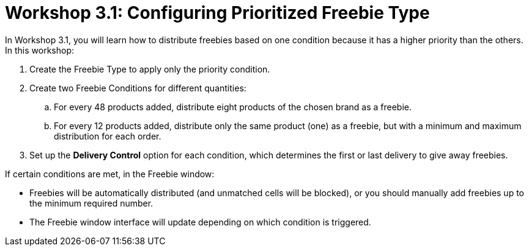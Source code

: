 = Workshop 3.1: Configuring Prioritized Freebie Type

In Workshop 3.1, you will learn how to distribute freebies based on one condition because it has a higher priority than the others. In this workshop:

. Create the [.object]#Freebie Type# to apply only the priority condition.
. Create two [.object]#Freebie Conditions# for different quantities:
.. For every 48 products added, distribute eight products of the chosen brand as a freebie.
.. For every 12 products added, distribute only the same product (one) as a freebie, but with a minimum and maximum distribution for each order.
. Set up the *Delivery Control* option for each condition, which determines the first or last delivery to give away freebies.

If certain conditions are met, in the Freebie window:

* [.object]#Freebies# will be automatically distributed (and unmatched cells will be blocked), or you should manually add freebies up to the minimum required number.
* The Freebie window interface will update depending on which condition is triggered.
